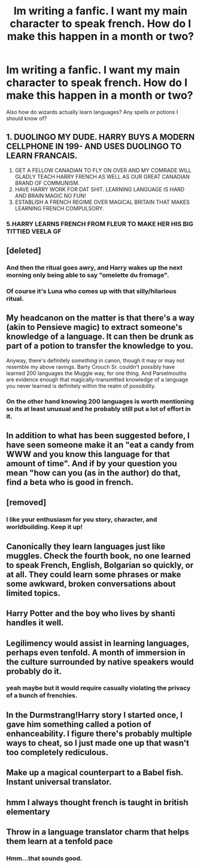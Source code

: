 #+TITLE: Im writing a fanfic. I want my main character to speak french. How do I make this happen in a month or two?

* Im writing a fanfic. I want my main character to speak french. How do I make this happen in a month or two?
:PROPERTIES:
:Author: LoudVolume
:Score: 1
:DateUnix: 1548939075.0
:DateShort: 2019-Jan-31
:FlairText: Discussion
:END:
Also how do wizards actually learn languages? Any spells or potions I should know of?


** 1. DUOLINGO MY DUDE. HARRY BUYS A MODERN CELLPHONE IN 199- AND USES DUOLINGO TO LEARN FRANCAIS.
2. GET A FELLOW CANADIAN TO FLY ON OVER AND MY COMRADE WILL GLADLY TEACH HARRY FRENCH AS WELL AS OUR GREAT CANADIAN BRAND OF COMMUNISM.
3. HAVE HARRY WORK FOR DAT SHIT. LEARNING LANGUAGE IS HARD AND BRAIN MAGIC NO FUN!
4. ESTABLISH A FRENCH REGIME OVER MAGICAL BRITAIN THAT MAKES LEARNING FRENCH COMPULSORY.
:PROPERTIES:
:Score: 7
:DateUnix: 1548948428.0
:DateShort: 2019-Jan-31
:END:

*** 5.HARRY LEARNS FRENCH FROM FLEUR TO MAKE HER HIS BIG TITTIED VEELA GF
:PROPERTIES:
:Score: 5
:DateUnix: 1548987375.0
:DateShort: 2019-Feb-01
:END:


** [deleted]
:PROPERTIES:
:Score: 6
:DateUnix: 1548946965.0
:DateShort: 2019-Jan-31
:END:

*** And then the ritual goes awry, and Harry wakes up the next morning only being able to say "omelette du fromage".
:PROPERTIES:
:Author: deirox
:Score: 11
:DateUnix: 1548954959.0
:DateShort: 2019-Jan-31
:END:


*** Of course it's Luna who comes up with that silly/hilarious ritual.
:PROPERTIES:
:Author: EurwenPendragon
:Score: 3
:DateUnix: 1548963064.0
:DateShort: 2019-Jan-31
:END:


** My headcanon on the matter is that there's a way (akin to Pensieve magic) to extract someone's knowledge of a language. It can then be drunk as part of a potion to transfer the knowledge to you.

Anyway, there's definitely /something/ in canon, though it may or may not resemble my above ravings. Barty Crouch Sr. couldn't possibly have learned 200 languages the Muggle way, for one thing. And Parselmouths are evidence enough that magically-transmitted knowledge of a language you never learned is definitely within the realm of possibility.
:PROPERTIES:
:Author: Achille-Talon
:Score: 3
:DateUnix: 1548939949.0
:DateShort: 2019-Jan-31
:END:

*** On the other hand knowing 200 languages is worth mentioning so its at least unusual and he probably still put a lot of effort in it.
:PROPERTIES:
:Author: natus92
:Score: 1
:DateUnix: 1548945484.0
:DateShort: 2019-Jan-31
:END:


** In addition to what has been suggested before, I have seen someone make it an "eat a candy from WWW and you know this language for that amount of time". And if by your question you mean "how can you (as in the author) do that, find a beta who is good in french.
:PROPERTIES:
:Author: BookAddiction1
:Score: 3
:DateUnix: 1548940759.0
:DateShort: 2019-Jan-31
:END:


** [removed]
:PROPERTIES:
:Score: 2
:DateUnix: 1548948285.0
:DateShort: 2019-Jan-31
:END:

*** I like your enthusiasm for you story, character, and worldbuilding. Keep it up!
:PROPERTIES:
:Author: ILoveToph4Eva
:Score: 1
:DateUnix: 1549026569.0
:DateShort: 2019-Feb-01
:END:


** Canonically they learn languages just like muggles. Check the fourth book, no one learned to speak French, English, Bolgarian so quickly, or at all. They could learn some phrases or make some awkward, broken conversations about limited topics.
:PROPERTIES:
:Author: xenrev
:Score: 2
:DateUnix: 1548968716.0
:DateShort: 2019-Feb-01
:END:


** Harry Potter and the boy who lives by shanti handles it well.
:PROPERTIES:
:Author: Faeriniel
:Score: 1
:DateUnix: 1548946876.0
:DateShort: 2019-Jan-31
:END:


** Legilimency would assist in learning languages, perhaps even tenfold. A month of immersion in the culture surrounded by native speakers would probably do it.
:PROPERTIES:
:Author: wordhammer
:Score: 1
:DateUnix: 1548947037.0
:DateShort: 2019-Jan-31
:END:

*** yeah maybe but it would require casually violating the privacy of a bunch of frenchies.
:PROPERTIES:
:Author: B_Ucko
:Score: 1
:DateUnix: 1548970186.0
:DateShort: 2019-Feb-01
:END:


** In the Durmstrang!Harry story I started once, I gave him something called a potion of enhanceability. I figure there's probably multiple ways to cheat, so I just made one up that wasn't too completely rediculous.
:PROPERTIES:
:Author: Lord_Anarchy
:Score: 1
:DateUnix: 1548960633.0
:DateShort: 2019-Jan-31
:END:


** Make up a magical counterpart to a Babel fish. Instant universal translator.
:PROPERTIES:
:Author: streakermaximus
:Score: 1
:DateUnix: 1548965284.0
:DateShort: 2019-Jan-31
:END:


** hmm I always thought french is taught in british elementary
:PROPERTIES:
:Author: bash32
:Score: 1
:DateUnix: 1548998200.0
:DateShort: 2019-Feb-01
:END:


** Throw in a language translator charm that helps them learn at a tenfold pace
:PROPERTIES:
:Score: 1
:DateUnix: 1548939380.0
:DateShort: 2019-Jan-31
:END:

*** Hmm...that sounds good.
:PROPERTIES:
:Author: LoudVolume
:Score: 0
:DateUnix: 1548939763.0
:DateShort: 2019-Jan-31
:END:
